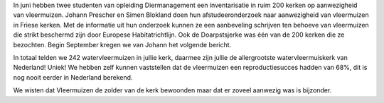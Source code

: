 .. title: Vleermuizen
.. slug: vleermuizen
.. date: 2015-09-0 15:38:12 UTC +02:00
.. tags: 
.. category: 
.. link: 
.. description: 
.. type: text

In juni hebben twee studenten van opleiding Diermanagement een inventarisatie in ruim 200 kerken op aanwezigheid van
vleermuizen. Johann Prescher en Simen Blokland doen hun afstudeeronderzoek naar aanwezigheid van vleermuizen in Friese
kerken. Met de informatie uit hun onderzoek kunnen ze een aanbeveling schrijven ten behoeve van vleermuizen die strikt
beschermd zijn door Europese Habitatrichtlijn.
Ook de Doarpstsjerke was één van de 200 kerken die ze bezochten. Begin September kregen we van Johann het volgende bericht. 

In totaal telden we 242 watervleermuizen in jullie kerk, daarmee zijn jullie de allergrootste watervleermuiskerk van
Nederland! Uniek! We hebben zelf kunnen vaststellen dat de vleermuizen een reproductiesucces hadden van 68%, dit is nog
nooit eerder in Nederland berekend.

We wisten dat Vleermuizen de zolder van de kerk bewoonden maar dat er zoveel aanwezig was is bijzonder.

